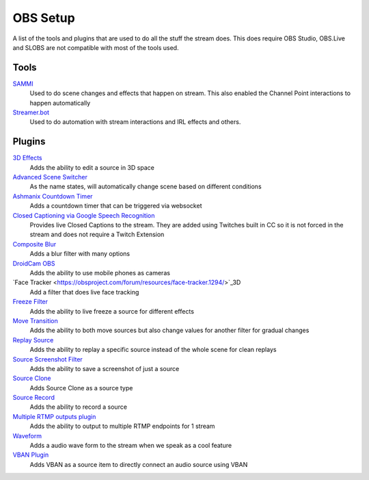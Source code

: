 OBS Setup
=========

A list of the tools and plugins that are used to do all the stuff the stream does. This does require OBS Studio, OBS.Live and SLOBS are not compatible with most of the tools used.

Tools
-----

`SAMMI <https://sammi.solutions>`_
	Used to do scene changes and effects that happen on stream. This also enabled the Channel Point interactions to happen automatically

`Streamer.bot <https://streamer.bot>`_
	Used to do automation with stream interactions and IRL effects and others.

Plugins
-------

`3D Effects <https://obsproject.com/forum/resources/3d-effect.1692/>`_
	Adds the ability to edit a source in 3D space

`Advanced Scene Switcher <https://obsproject.com/forum/resources/advanced-scene-switcher.395/>`_
	As the name states, will automatically change scene based on different conditions

`Ashmanix Countdown Timer <https://obsproject.com/forum/resources/ashmanix-countdown-timer.1610/>`_
	Adds a countdown timer that can be triggered via websocket

`Closed Captioning via Google Speech Recognition <https://obsproject.com/forum/resources/closed-captioning-via-google-speech-recognition.833/>`_
	Provides live Closed Captions to the stream. They are added using Twitches built in CC so it is not forced in the stream and does not require a Twitch Extension

`Composite Blur <https://obsproject.com/forum/resources/composite-blur.1780/>`_
	Adds a blur filter with many options

`DroidCam OBS <https://www.dev47apps.com/obs/>`_
	Adds the ability to use mobile phones as cameras

`Face Tracker <https://obsproject.com/forum/resources/face-tracker.1294/>`_3D
	Add a filter that does live face tracking

`Freeze Filter <https://obsproject.com/forum/resources/freeze-filter.950/>`_
	Adds the ability to live freeze a source for different effects

`Move Transition <https://obsproject.com/forum/resources/move.913/>`_
	Adds the ability to both move sources but also change values for another filter for gradual changes

`Replay Source <https://obsproject.com/forum/resources/replay-source.686/>`_
	Adds the ability to replay a specific source instead of the whole scene for clean replays

`Source Screenshot Filter <https://github.com/synap5e/obs-screenshot-plugin>`_
	Adds the ability to save a screenshot of just a source

`Source Clone <https://obsproject.com/forum/resources/source-clone.1632/>`_
	Adds Source Clone as a source type

`Source Record <https://obsproject.com/forum/resources/source-record.1285/>`_
	Adds the ability to record a source

`Multiple RTMP outputs plugin <https://obsproject.com/forum/resources/multiple-rtmp-outputs-plugin.964/>`_
	Adds the ability to output to multiple RTMP endpoints for 1 stream

`Waveform <https://obsproject.com/forum/resources/waveform.1423/>`_
	Adds a audio wave form to the stream when we speak as a cool feature

`VBAN Plugin <https://obsproject.com/forum/resources/vban-audio-plugin.1623/>`_
	Adds VBAN as a source item to directly connect an audio source using VBAN
